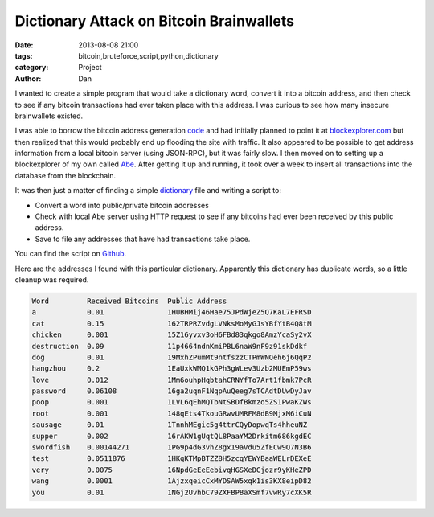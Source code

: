 Dictionary Attack on Bitcoin Brainwallets
#########################################

:date: 2013-08-08 21:00
:tags: bitcoin,bruteforce,script,python,dictionary
:category: Project
:author: Dan

I wanted to create a simple program that would take a dictionary word, convert it into a bitcoin address, and then check to see if any bitcoin transactions had ever taken place with this address. I was curious to see how many insecure brainwallets existed.

I was able to borrow the bitcoin address generation code_ and had initially planned to point it at blockexplorer.com_ but then realized that this would probably end up flooding the site with traffic. It also appeared to be possible to get address information from a local bitcoin server (using JSON-RPC), but it was fairly slow. I then moved on to setting up a blockexplorer of my own called Abe_. After getting it up and running, it took over a week to insert all transactions into the database from the blockchain.

It was then just a matter of finding a simple dictionary_ file and writing a script to:

- Convert a word into public/private bitcoin addresses
- Check with local Abe server using HTTP request to see if any bitcoins had ever been received by this public address. 
- Save to file any addresses that have had transactions take place.

You can find the script on Github_.

.. _blockexplorer.com: http://blockexplorer.com/
.. _code: https://github.com/weex/addrgen/blob/master/addrgen.py
.. _Abe: https://github.com/jtobey/bitcoin-abe 
.. _Github: https://github.com/dan-v/bruteforce-bitcoin-brainwallet
.. _dictionary: http://downloads.skullsecurity.org/passwords/english.txt.bz2

Here are the addresses I found with this particular dictionary. Apparently this dictionary has duplicate words, so a little cleanup was required.

.. code-block:: text

	Word         Received Bitcoins  Public Address                     
	a            0.01               1HUBHMij46Hae75JPdWjeZ5Q7KaL7EFRSD 
	cat          0.15               162TRPRZvdgLVNksMoMyGJsYBfYtB4Q8tM 
	chicken      0.001              15Z16yvxv3oH6FBd83qkgo8AmzYcaSy2vX 
	destruction  0.09               11p4664ndnKmiPBL6naW9nF9z91skDdkf  
	dog          0.01               19MxhZPumMt9ntfszzCTPmWNQeh6j6QqP2 
	hangzhou     0.2                1EaUxkWMQ1kGPh3gWLev3Uzb2MUEmP59ws 
	love         0.012              1Mm6ouhpHqbtahCRNYfTo7Art1fbmk7PcR 
	password     0.06108            16ga2uqnF1NqpAuQeeg7sTCAdtDUwDyJav 
	poop         0.001              1LVL6qEhMQTbNtSBDfBkmzo5ZS1PwaKZWs 
	root         0.001              148qEts4TkouGRwvUMRFM8dB9MjxM6iCuN 
	sausage      0.01               1TnnhMEgic5g4ttrCQyDopwqTs4hheuNZ  
	supper       0.002              16rAKW1gUqtQL8PaaYM2Drkitm686kgdEC 
	swordfish    0.00144271         1PG9p4dG3vhZ8gx19aVdu5ZfECw9Q7N3B6 
	test         0.0511876          1HKqKTMpBTZZ8H5zcqYEWYBaaWELrDEXeE 
	very         0.0075             16NpdGeEeEebivqHGSXeDCjozr9yKHeZPD 
	wang         0.0001             1AjzxqeicCxMYDSAW5xqk1is3KX8eipD82 
	you          0.01               1NGj2UvhbC79ZXFBPBaXSmf7vwRy7cXK5R 

